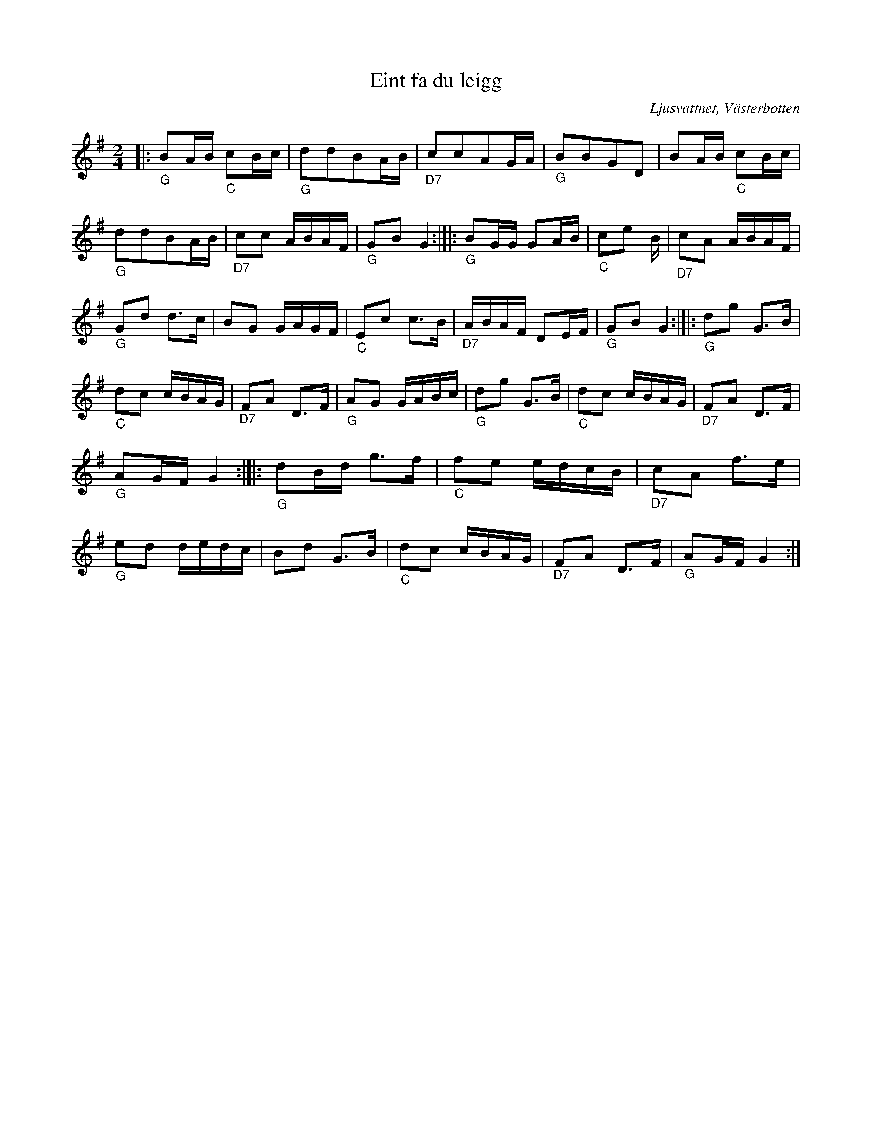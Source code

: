 %%abc-charset utf-8

X:1
T:Eint fa du leigg
S:Polkett efter Manne Arnkvist
R:Polkett
O:Ljusvattnet, Västerbotten
M:2/4
L:1/16
K:G
Z: till ABC eva zwahlen 2017-05-10
|:"_G" B2AB "_C" c2Bc | "_G" d2d2B2AB | "_D7"c2c2A2GA | "_G" B2B2G2D2 |B2AB "_C" c2Bc |"_G" d2d2B2AB |"_D7" c2c2 ABAF | "_G" G2B2 G4  :|]|: "_G" B2GG G2AB | "_C" c2e2 B | "_D7" c2A2 ABAF | "_G" G2d2 d3c | B2G2 GAGF | "_C" E2c2 c3B | "_D7" ABAF D2EF | "_G" G2B2 G4 :|]|: "_G" d2g2 G3B | "_C" d2c2 cBAG |"_D7" F2A2 D3F | "_G" A2G2 GABc | "_G" d2g2 G3B | "_C" d2c2 cBAG | "_D7" F2A2 D3F | "_G" A2GF G4 :|[|: "_G" d2Bd g3f |"_C" f2e2 edcB | "_D7" c2A2 f3e | "_G" e2d2 dedc | B2d2 G3B | "_C" d2c2 cBAG | "_D7" F2A2 D3F | "_G" A2GF G4:|]

